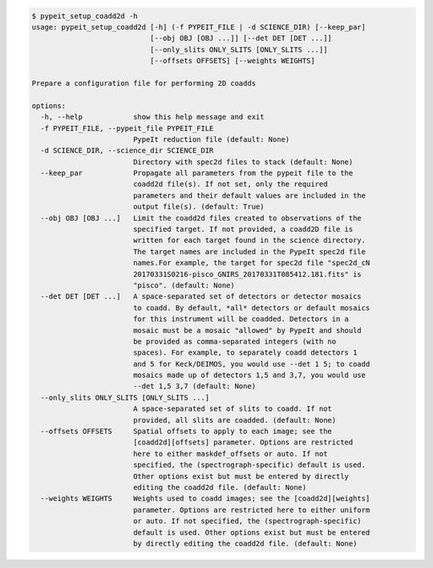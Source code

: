 .. code-block:: console

    $ pypeit_setup_coadd2d -h
    usage: pypeit_setup_coadd2d [-h] (-f PYPEIT_FILE | -d SCIENCE_DIR) [--keep_par]
                                [--obj OBJ [OBJ ...]] [--det DET [DET ...]]
                                [--only_slits ONLY_SLITS [ONLY_SLITS ...]]
                                [--offsets OFFSETS] [--weights WEIGHTS]
    
    Prepare a configuration file for performing 2D coadds
    
    options:
      -h, --help            show this help message and exit
      -f PYPEIT_FILE, --pypeit_file PYPEIT_FILE
                            PypeIt reduction file (default: None)
      -d SCIENCE_DIR, --science_dir SCIENCE_DIR
                            Directory with spec2d files to stack (default: None)
      --keep_par            Propagate all parameters from the pypeit file to the
                            coadd2d file(s). If not set, only the required
                            parameters and their default values are included in the
                            output file(s). (default: True)
      --obj OBJ [OBJ ...]   Limit the coadd2d files created to observations of the
                            specified target. If not provided, a coadd2D file is
                            written for each target found in the science directory.
                            The target names are included in the PypeIt spec2d file
                            names.For example, the target for spec2d file "spec2d_cN
                            20170331S0216-pisco_GNIRS_20170331T085412.181.fits" is
                            "pisco". (default: None)
      --det DET [DET ...]   A space-separated set of detectors or detector mosaics
                            to coadd. By default, *all* detectors or default mosaics
                            for this instrument will be coadded. Detectors in a
                            mosaic must be a mosaic "allowed" by PypeIt and should
                            be provided as comma-separated integers (with no
                            spaces). For example, to separately coadd detectors 1
                            and 5 for Keck/DEIMOS, you would use --det 1 5; to coadd
                            mosaics made up of detectors 1,5 and 3,7, you would use
                            --det 1,5 3,7 (default: None)
      --only_slits ONLY_SLITS [ONLY_SLITS ...]
                            A space-separated set of slits to coadd. If not
                            provided, all slits are coadded. (default: None)
      --offsets OFFSETS     Spatial offsets to apply to each image; see the
                            [coadd2d][offsets] parameter. Options are restricted
                            here to either maskdef_offsets or auto. If not
                            specified, the (spectrograph-specific) default is used.
                            Other options exist but must be entered by directly
                            editing the coadd2d file. (default: None)
      --weights WEIGHTS     Weights used to coadd images; see the [coadd2d][weights]
                            parameter. Options are restricted here to either uniform
                            or auto. If not specified, the (spectrograph-specific)
                            default is used. Other options exist but must be entered
                            by directly editing the coadd2d file. (default: None)
    
